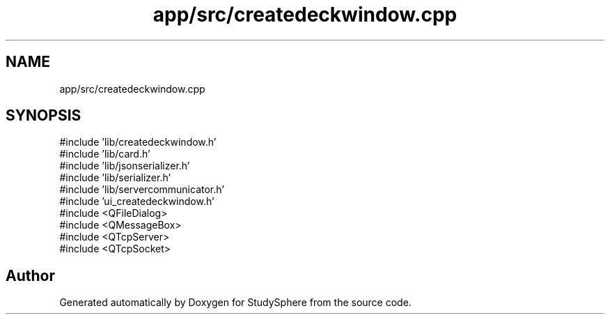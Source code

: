 .TH "app/src/createdeckwindow.cpp" 3 "StudySphere" \" -*- nroff -*-
.ad l
.nh
.SH NAME
app/src/createdeckwindow.cpp
.SH SYNOPSIS
.br
.PP
\fR#include 'lib/createdeckwindow\&.h'\fP
.br
\fR#include 'lib/card\&.h'\fP
.br
\fR#include 'lib/jsonserializer\&.h'\fP
.br
\fR#include 'lib/serializer\&.h'\fP
.br
\fR#include 'lib/servercommunicator\&.h'\fP
.br
\fR#include 'ui_createdeckwindow\&.h'\fP
.br
\fR#include <QFileDialog>\fP
.br
\fR#include <QMessageBox>\fP
.br
\fR#include <QTcpServer>\fP
.br
\fR#include <QTcpSocket>\fP
.br

.SH "Author"
.PP 
Generated automatically by Doxygen for StudySphere from the source code\&.
